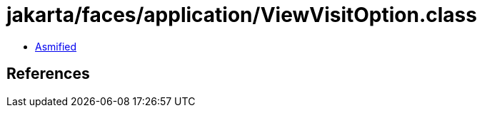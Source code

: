 = jakarta/faces/application/ViewVisitOption.class

 - link:ViewVisitOption-asmified.java[Asmified]

== References

